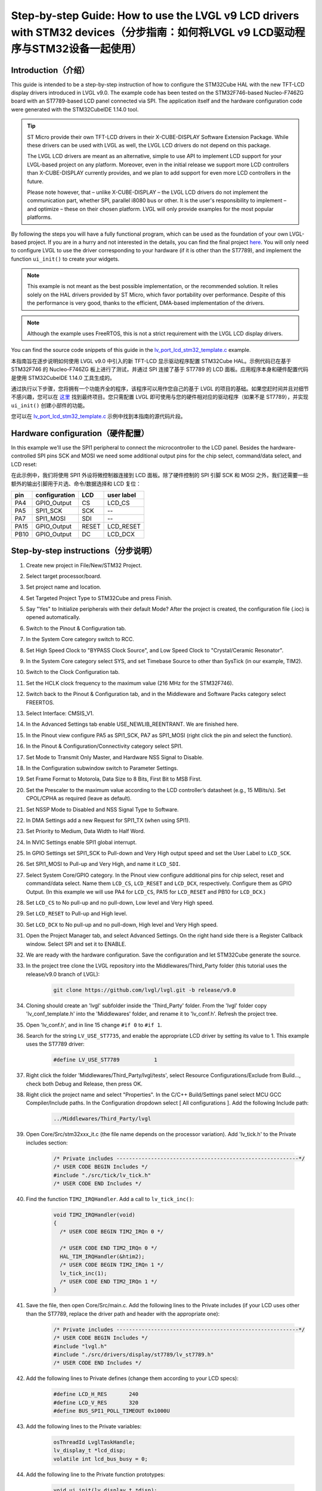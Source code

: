 .. _lcd_stm32_guide:

================================================================================================================================
Step-by-step Guide: How to use the LVGL v9 LCD drivers with STM32 devices（分步指南：如何将LVGL v9 LCD驱动程序与STM32设备一起使用）
================================================================================================================================

Introduction（介绍）
--------------------

.. raw:: html

   <details>
     <summary>显示原文</summary>

This guide is intended to be a step-by-step instruction of how to configure the STM32Cube HAL with the new TFT-LCD display drivers introduced in LVGL v9.0. The example code has been tested on the STM32F746-based Nucleo-F746ZG board with an ST7789-based LCD panel connected via SPI. The application itself and the hardware configuration code were generated with the STM32CubeIDE 1.14.0 tool.

.. tip::
	ST Micro provide their own TFT-LCD drivers in their X-CUBE-DISPLAY Software Extension Package. While these drivers can be used with LVGL as well, the LVGL LCD drivers do not depend on this package.
	
	The LVGL LCD drivers are meant as an alternative, simple to use API to implement LCD support for your LVGL-based project on any platform. Moreover, even in the initial release we support more LCD controllers than X-CUBE-DISPLAY currently provides, and we plan to add support for even more LCD controllers in the future.
	
	Please note however, that – unlike X-CUBE-DISPLAY – the LVGL LCD drivers do not implement the communication part, whether SPI, parallel i8080 bus or other. It is the user's responsibility to implement – and optimize – these on their chosen platform. LVGL will only provide examples for the most popular platforms.

By following the steps you will have a fully functional program, which can be used as the foundation of your own LVGL-based project. If you are in a hurry and not interested in the details, you can find the final project `here <https://github.com/lvgl/lv_port_lcd_stm32>`__. You will only need to configure LVGL to use the driver corresponding to your hardware (if it is other than the ST7789), and implement the function ``ui_init()`` to create your widgets.

.. note::

	This example is not meant as the best possible implementation, or the recommended solution. It relies solely on the HAL drivers provided by ST Micro, which favor portability over performance. Despite of this the performance is very good, thanks to the efficient, DMA-based implementation of the drivers.

.. note::

	Although the example uses FreeRTOS, this is not a strict requirement with the LVGL LCD display drivers.
	
You can find the source code snippets of this guide in the `lv_port_lcd_stm32_template.c <https://github.com/lvgl/lvgl/examples/porting/lv_port_lcd_stm32_template.c>`__ example.

.. raw:: html

   </details>
   <br>


本指南旨在逐步说明如何使用 LVGL v9.0 中引入的新 TFT-LCD 显示驱动程序配置 STM32Cube HAL。示例代码已在基于 STM32F746 的 Nucleo-F746ZG 板上进行了测试，并通过 SPI 连接了基于 ST7789 的 LCD 面板。应用程序本身和硬件配置代码是使用 STM32CubeIDE 1.14.0 工具生成的。

.. 提示::
	ST Micro 在其 X-CUBE-DISPLAY 软件扩展包中提供了自己的 TFT-LCD 驱动程序。虽然这些驱动程序也可以与 LVGL 一起使用，但 LVGL LCD 驱动程序不依赖于该包。

	LVGL LCD 驱动程序旨在作为一种易于使用的 API 替代方案，为任何平台上基于 LVGL 的项目实现 LCD 支持。此外，即使在最初的版本中，我们支持的 LCD 控制器也比 X-CUBE-DISPLAY 目前提供的更多，并且我们计划在未来添加对更多 LCD 控制器的支持。

	但请注意，与 X-CUBE-DISPLAY 不同的是，LVGL LCD 驱动程序不实现通信部分，无论是 SPI、并行 i8080 总线还是其他总线。用户有责任在他们选择的平台上实施并优化这些内容。LVGL 将仅提供最流行平台的示例。

通过执行以下步骤，您将拥有一个功能齐全的程序，该程序可以用作您自己的基于 LVGL 的项目的基础。如果您赶时间并且对细节不感兴趣，您可以在 `这里 <https://github.com/lvgl/lv_port_lcd_stm32>`__ 找到最终项目。您只需配置 LVGL 即可使用与您的硬件相对应的驱动程序（如果不是 ST7789），并实现 ``ui_init()`` 创建小部件的功能。

.. 注释::
	此示例并不意味着最好的实现或推荐的解决方案。它仅依赖于 ST Micro 提供的 HAL 驱动程序，该驱动程序更注重可移植性而不是性能。尽管如此，由于驱动程序基于 DMA 的高效实现，性能仍然非常好。
	
.. 注释::
	尽管该示例使用 FreeRTOS，但这并不是 LVGL LCD 显示驱动程序的严格要求。

您可以在 `lv_port_lcd_stm32_template.c <https://github.com/lvgl/lvgl/examples/porting/lv_port_lcd_stm32_template.c>`__  示例中找到本指南的源代码片段。


Hardware configuration（硬件配置）
----------------------------------

.. raw:: html

   <details>
     <summary>显示原文</summary>

In this example we'll use the SPI1 peripheral to connect the microcontroller to the LCD panel. Besides the hardware-controlled SPI pins SCK and MOSI we need some additional output pins for the chip select, command/data select, and LCD reset:

.. raw:: html

   </details>
   <br>


在此示例中，我们将使用 SPI1 外设将微控制器连接到 LCD 面板。除了硬件控制的 SPI 引脚 SCK 和 MOSI 之外，我们还需要一些额外的输出引脚用于片选、命令/数据选择和 LCD 复位：


==== ============= ======= ==========
pin  configuration LCD     user label
==== ============= ======= ==========
PA4  GPIO_Output   CS	   LCD_CS
PA5  SPI1_SCK	   SCK	   --
PA7  SPI1_MOSI	   SDI     --
PA15 GPIO_Output   RESET   LCD_RESET
PB10 GPIO_Output   DC      LCD_DCX
==== ============= ======= ==========

Step-by-step instructions（分步说明）
-------------------------------------

.. raw:: html

   <details>
     <summary>显示原文</summary>

#. Create new project in File/New/STM32 Project.
#. Select target processor/board.
#. Set project name and location.
#. Set Targeted Project Type to STM32Cube and press Finish.
#. Say "Yes" to Initialize peripherals with their default Mode? After the project is created, the configuration file (.ioc) is opened automatically.
#. Switch to the Pinout & Configuration tab.
#. In the System Core category switch to RCC.
#. Set High Speed Clock to "BYPASS Clock Source", and Low Speed Clock to "Crystal/Ceramic Resonator".
#. In the System Core category select SYS, and set Timebase Source to other than SysTick (in our example, TIM2).
#. Switch to the Clock Configuration tab.
#. Set the HCLK clock frequency to the maximum value (216 MHz for the STM32F746).
#. Switch back to the Pinout & Configuration tab, and in the Middleware and Software Packs category select FREERTOS.
#. Select Interface: CMSIS_V1.
#. In the Advanced Settings tab enable USE_NEWLIB_REENTRANT. We are finished here.
#. In the Pinout view configure PA5 as SPI1_SCK, PA7 as SPI1_MOSI (right click the pin and select the function).
#. In the Pinout & Configuration/Connectivity category select SPI1.
#. Set Mode to Transmit Only Master, and Hardware NSS Signal to Disable.
#. In the Configuration subwindow switch to Parameter Settings.
#. Set Frame Format to Motorola, Data Size to 8 Bits, First Bit to MSB First.
#. Set the Prescaler to the maximum value according to the LCD controller’s datasheet (e.g., 15 MBits/s). Set CPOL/CPHA as required (leave as default).
#. Set NSSP Mode to Disabled and NSS Signal Type to Software.
#. In DMA Settings add a new Request for SPI1_TX (when using SPI1).
#. Set Priority to Medium, Data Width to Half Word.
#. In NVIC Settings enable SPI1 global interrupt.
#. In GPIO Settings set SPI1_SCK to Pull-down and Very High output speed and set the User Label to ``LCD_SCK``.
#. Set SPI1_MOSI to Pull-up and Very High, and name it ``LCD_SDI``.
#. Select System Core/GPIO category. In the Pinout view configure additional pins for chip select, reset and command/data select. Name them ``LCD_CS``, ``LCD_RESET`` and ``LCD_DCX``, respectively. Configure them as GPIO Output. (In this example we will use PA4 for ``LCD_CS``, PA15 for ``LCD_RESET`` and PB10 for ``LCD_DCX``.)
#. Set ``LCD_CS`` to No pull-up and no pull-down, Low level and Very High speed.
#. Set ``LCD_RESET`` to Pull-up and High level.
#. Set ``LCD_DCX`` to No pull-up and no pull-down, High level and Very High speed.
#. Open the Project Manager tab, and select Advanced Settings. On the right hand side there is a Register Callback window. Select SPI and set it to ENABLE.
#. We are ready with the hardware configuration. Save the configuration and let STM32Cube generate the source.
#. In the project tree clone the LVGL repository into the Middlewares/Third_Party folder (this tutorial uses the release/v9.0 branch of LVGL):
	
	.. code:: dosbatch
	
		git clone https://github.com/lvgl/lvgl.git -b release/v9.0
	
#. Cloning should create an 'lvgl' subfolder inside the 'Third_Party' folder. From the 'lvgl' folder copy 'lv_conf_template.h' into the 'Middlewares' folder, and rename it to 'lv_conf.h'. Refresh the project tree.
#. Open 'lv_conf.h', and in line 15 change ``#if 0`` to ``#if 1``.
#. Search for the string ``LV_USE_ST7735``, and enable the appropriate LCD driver by setting its value to 1. This example uses the ST7789 driver:

	.. code:: c
	
		#define LV_USE_ST7789		1
	
#. Right click the folder 'Middlewares/Third_Party/lvgl/tests', select Resource Configurations/Exclude from Build..., check both Debug and Release, then press OK.
#. Right click the project name and select "Properties". In the C/C++ Build/Settings panel select MCU GCC Compiler/Include paths. In the Configuration dropdown select [ All configurations ]. Add the following Include path:

	.. code:: c
	
		../Middlewares/Third_Party/lvgl
		
#. Open Core/Src/stm32xxx_it.c (the file name depends on the processor variation). Add 'lv_tick.h' to the Private includes section:

	.. code:: c
	
		/* Private includes ----------------------------------------------------------*/
		/* USER CODE BEGIN Includes */
		#include "./src/tick/lv_tick.h"
		/* USER CODE END Includes */

#. Find the function ``TIM2_IRQHandler``. Add a call to ``lv_tick_inc()``:

	.. code:: c

		void TIM2_IRQHandler(void)
		{
		  /* USER CODE BEGIN TIM2_IRQn 0 */

		  /* USER CODE END TIM2_IRQn 0 */
		  HAL_TIM_IRQHandler(&htim2);
		  /* USER CODE BEGIN TIM2_IRQn 1 */
		  lv_tick_inc(1);
		  /* USER CODE END TIM2_IRQn 1 */
		}


#. Save the file, then open Core/Src/main.c. Add the following lines to the Private includes (if your LCD uses other than the ST7789, replace the driver path and header with the appropriate one):

	.. code:: c

		/* Private includes ----------------------------------------------------------*/
		/* USER CODE BEGIN Includes */
		#include "lvgl.h"
		#include "./src/drivers/display/st7789/lv_st7789.h"
		/* USER CODE END Includes */

#. Add the following lines to Private defines (change them according to your LCD specs):

	.. code:: c

		#define LCD_H_RES	240
		#define LCD_V_RES	320
		#define BUS_SPI1_POLL_TIMEOUT 0x1000U


#. Add the following lines to the Private variables:

	.. code:: c
		
		osThreadId LvglTaskHandle;
		lv_display_t *lcd_disp;
		volatile int lcd_bus_busy = 0;

#. Add the following line to the Private function prototypes:

	.. code:: c

		void ui_init(lv_display_t *disp);
		void LVGL_Task(void const *argument);

#. Add the following lines after USER CODE BEGIN RTOS_THREADS:

	.. code:: c

		osThreadDef(LvglTask, LVGL_Task, osPriorityIdle, 0, 1024);
		LvglTaskHandle = osThreadCreate(osThread(LvglTask), NULL);

.. raw:: html

   </details>
   <br>


#. 在文件/新建/STM32项目中创建新项目。

#. 选择目标处理器/板。

#. 设置项目名称和位置。

#. 将“目标项目类型”设置为“STM32Cube”并按“完成”。

#. 选择“是”以使用默认模式初始化外围设备？项目创建后，配置文件（.ioc）会自动打开。

#. 切换到引脚分配和配置选项卡。

#. 在系统核心类别中切换到 RCC。

#. 将高速时钟设置为“旁路时钟源”，将低速时钟设置为“晶体/陶瓷谐振器”。

#. 在“系统核心”类别中，选择 SYS，并将“时基源”设置为除 SysTick 之外的其他值（在我们的示例中为 TIM2）。

#. 切换到时钟配置选项卡。

#. 将 HCLK 时钟频率设置为最大值（STM32F746 为 216 MHz）。

#. 切换回引脚分配和配置选项卡，然后在中间件和软件包类别中选择 FREERTOS。

#. 选择接口：CMSIS_V1。

#. 在“高级设置”选项卡中启用 USE_NEWLIB_REENTRANT。我们到这里就结束了。

#. 在引脚布局视图中，将 PA5 配置为 SPI1_SCK，将 PA7 配置为 SPI1_MOSI（右键单击引脚并选择功能）。

#. 在引脚分配和配置/连接类别中，选择 SPI1。

#. 将模式设置为仅传输主设备，并将硬件 NSS 信号设置为禁用。

#. 在“配置”子窗口中切换到“参数设置”。

#. 将帧格式设置为 Motorola，数据大小设置为 8 位，第一位设置为 MSB First。

#. 根据 LCD 控制器的数据表将预分频器设置为最大值（例如 15 MBits/s）。根据需要设置 CPOL/CPHA（保留默认值）。

#. 将 NSSP 模式设置为禁用，将 NSS 信号类型设置为软件。

#. 在 DMA 设置中添加新的 SPI1_TX 请求（使用 SPI1 时）。

#. 将优先级设置为中，将数据宽度设置为半字。

#. 在 NVIC 设置中启用 SPI1 全局中断。

#. 在 GPIO 设置中，将 SPI1_SCK 设置为下拉和极高输出速度，并将用户标签设置为 ``LCD_SCK``。

#. 将 SPI1_MOSI 设置为 Pull-up 和 Very High，并将其命名为 ``LCD_SDI``。

#. 选择系统核心/GPIO 类别。在引脚布局视图中，配置用于芯片选择、复位和命令/数据选择的附加引脚。分别将它们命名为 ``LCD_CS`` 、 ``LCD_RESET`` 和 ``LCD_DCX``。将它们配置为 GPIO 输出。（在此示例中，我们将使用 PA4 表示 ``LCD_CS``、使用 PA15 表示 ``LCD_RESET``、使用 PB10 表示 ``LCD_DCX``。）

#. 设置 ``LCD_CS`` 为无上拉和无下拉、低电平和极高速度。

#. 设置 ``LCD_RESET`` 为上拉和高电平。

#. 设置 ``LCD_DCX`` 为无上拉和无下拉、高电平和极高速度。

#. 打开项目管理器选项卡，然后选择高级设置。右侧有一个注册回调窗口。选择 SPI 并将其设置为启用。

#. 我们已经准备好硬件配置。保存配置并让STM32Cube生成源。

#. 在项目树中，将 LVGL 存储库克隆到 Middlewares/Third_Party 文件夹中（本教程使用 LVGL 的 release/v9.0 分支）：
	
	.. code:: dosbatch
	
		git clone https://github.com/lvgl/lvgl.git -b release/v9.0
	
#. 克隆应在“Third_Party”文件夹内创建一个“lvgl”子文件夹。从“lvgl”文件夹将“lv_conf_template.h”复制到“Middlewares”文件夹中，并将其重命名为“lv_conf.h”。刷新项目树。

#. 打开 'lv_conf.h'，并在第 15 行更改为 ``#if 0`` 和 ``#if 1``

#. 搜索字符串 ``LV_USE_ST7735`` ，并将其值设置为 1 来启用相应的 LCD 驱动程序。本示例使用 ST7789 驱动程序：

	.. code:: c
	
		#define LV_USE_ST7789		1
	
#. 右键单击文件夹“Middlewares/Third_Party/lvgl/tests”，选择“资源配置/从构建中排除...”，选中“调试”和“发布”，然后按“确定”。

#. 右键单击项目名称并选择“属性”。在 C/C++ Build/Settings 面板中，选择 MCU GCC Compiler/Ininclude 路径。在配置下拉列表中选择 [ 所有配置 ]。添加以下包含路径：

	.. code:: c
	
		../Middlewares/Third_Party/lvgl
		
#. 打开 Core/Src/stm32xxx_it.c（文件名取决于处理器版本）。将“lv_tick.h”添加到“私有包含”部分：

	.. code:: c
	
		/* Private includes ----------------------------------------------------------*/
		/* USER CODE BEGIN Includes */
		#include "./src/tick/lv_tick.h"
		/* USER CODE END Includes */

#. 求函数 ``TIM2_IRQHandler``. 添加呼叫 ``lv_tick_inc()`` ：

	.. code:: c

		void TIM2_IRQHandler(void)
		{
		  /* USER CODE BEGIN TIM2_IRQn 0 */

		  /* USER CODE END TIM2_IRQn 0 */
		  HAL_TIM_IRQHandler(&htim2);
		  /* USER CODE BEGIN TIM2_IRQn 1 */
		  lv_tick_inc(1);
		  /* USER CODE END TIM2_IRQn 1 */
		}


#. 保存文件，然后打开 Core/Src/main.c。将以下行添加到 Private Includes（如果您的 LCD 使用 ST7789 以外的其他系统，请将驱动程序路径和标头替换为适当的路径和标头）：

	.. code:: c

		/* Private includes ----------------------------------------------------------*/
		/* USER CODE BEGIN Includes */
		#include "lvgl.h"
		#include "./src/drivers/display/st7789/lv_st7789.h"
		/* USER CODE END Includes */

#. 将以下行添加到私有定义中（根据您的 LCD 规格更改它们）：

	.. code:: c

		#define LCD_H_RES	240
		#define LCD_V_RES	320
		#define BUS_SPI1_POLL_TIMEOUT 0x1000U


#. 将以下行添加到私有变量中：

	.. code:: c
		
		osThreadId LvglTaskHandle;
		lv_display_t *lcd_disp;
		volatile int lcd_bus_busy = 0;

#. 将以下行添加到 Private 函数原型中：

	.. code:: c

		void ui_init(lv_display_t *disp);
		void LVGL_Task(void const *argument);

#. 在 USER CODE BEGIN RTOS_THREADS 之后添加以下行：

	.. code:: c

		osThreadDef(LvglTask, LVGL_Task, osPriorityIdle, 0, 1024);
		LvglTaskHandle = osThreadCreate(osThread(LvglTask), NULL);


.. raw:: html

   <details>
     <summary>显示原文</summary>

#. Copy and paste the hardware initialization and the transfer callback functions from the example code after USER CODE BEGIN 4:

	.. code:: c

		/* USER CODE BEGIN 4 */

		void lcd_color_transfer_ready_cb(SPI_HandleTypeDef *hspi)
		{
			/* CS high */
			HAL_GPIO_WritePin(LCD_CS_GPIO_Port, LCD_CS_Pin, GPIO_PIN_SET);
			lcd_bus_busy = 0;
			lv_display_flush_ready(lcd_disp);
		}

		/* Initialize LCD I/O bus, reset LCD */
		static int32_t lcd_io_init(void)
		{
			/* Register SPI Tx Complete Callback */
			HAL_SPI_RegisterCallback(&hspi1, HAL_SPI_TX_COMPLETE_CB_ID, lcd_color_transfer_ready_cb);

			/* reset LCD */
			HAL_GPIO_WritePin(LCD_RESET_GPIO_Port, LCD_RESET_Pin, GPIO_PIN_RESET);
			HAL_Delay(100);
			HAL_GPIO_WritePin(LCD_RESET_GPIO_Port, LCD_RESET_Pin, GPIO_PIN_SET);
			HAL_Delay(100);

			HAL_GPIO_WritePin(LCD_CS_GPIO_Port, LCD_CS_Pin, GPIO_PIN_SET);
			HAL_GPIO_WritePin(LCD_DCX_GPIO_Port, LCD_DCX_Pin, GPIO_PIN_SET);

			return HAL_OK;
		}

		/* Platform-specific implementation of the LCD send command function. In general this should use polling transfer. */
		static void lcd_send_cmd(lv_display_t *disp, const uint8_t *cmd, size_t cmd_size, const uint8_t *param, size_t param_size)
		{
			LV_UNUSED(disp);
			while (lcd_bus_busy);	/* wait until previous transfer is finished */
			/* Set the SPI in 8-bit mode */
			hspi1.Init.DataSize = SPI_DATASIZE_8BIT;
			HAL_SPI_Init(&hspi1);
			/* DCX low (command) */
			HAL_GPIO_WritePin(LCD_DCX_GPIO_Port, LCD_DCX_Pin, GPIO_PIN_RESET);
			/* CS low */
			HAL_GPIO_WritePin(LCD_CS_GPIO_Port, LCD_CS_Pin, GPIO_PIN_RESET);
			/* send command */
			if (HAL_SPI_Transmit(&hspi1, cmd, cmd_size, BUS_SPI1_POLL_TIMEOUT) == HAL_OK) {
				/* DCX high (data) */
				HAL_GPIO_WritePin(LCD_DCX_GPIO_Port, LCD_DCX_Pin, GPIO_PIN_SET);
				/* for short data blocks we use polling transfer */
				HAL_SPI_Transmit(&hspi1, (uint8_t *)param, (uint16_t)param_size, BUS_SPI1_POLL_TIMEOUT);
				/* CS high */
				HAL_GPIO_WritePin(LCD_CS_GPIO_Port, LCD_CS_Pin, GPIO_PIN_SET);
			}
		}

		/* Platform-specific implementation of the LCD send color function. For better performance this should use DMA transfer.
		 * In case of a DMA transfer a callback must be installed to notify LVGL about the end of the transfer.
		 */
		static void lcd_send_color(lv_display_t *disp, const uint8_t *cmd, size_t cmd_size, uint8_t *param, size_t param_size)
		{
			LV_UNUSED(disp);
			while (lcd_bus_busy);	/* wait until previous transfer is finished */
			/* Set the SPI in 8-bit mode */
			hspi1.Init.DataSize = SPI_DATASIZE_8BIT;
			HAL_SPI_Init(&hspi1);
			/* DCX low (command) */
			HAL_GPIO_WritePin(LCD_DCX_GPIO_Port, LCD_DCX_Pin, GPIO_PIN_RESET);
			/* CS low */
			HAL_GPIO_WritePin(LCD_CS_GPIO_Port, LCD_CS_Pin, GPIO_PIN_RESET);
			/* send command */
			if (HAL_SPI_Transmit(&hspi1, cmd, cmd_size, BUS_SPI1_POLL_TIMEOUT) == HAL_OK) {
				/* DCX high (data) */
				HAL_GPIO_WritePin(LCD_DCX_GPIO_Port, LCD_DCX_Pin, GPIO_PIN_SET);
				/* for color data use DMA transfer */
				/* Set the SPI in 16-bit mode to match endianness */
				hspi1.Init.DataSize = SPI_DATASIZE_16BIT;
				HAL_SPI_Init(&hspi1);
				lcd_bus_busy = 1;
				HAL_SPI_Transmit_DMA(&hspi1, param, (uint16_t)param_size / 2);
				/* NOTE: CS will be reset in the transfer ready callback */
			}
		}

.. raw:: html

   </details>
   <br>


#. 从 USER CODE BEGIN 4 之后的示例代码中复制并粘贴硬件初始化和传输回调函数：

	.. code:: c

		/* USER CODE BEGIN 4 */

		void lcd_color_transfer_ready_cb(SPI_HandleTypeDef *hspi)
		{
			/* CS high */
			HAL_GPIO_WritePin(LCD_CS_GPIO_Port, LCD_CS_Pin, GPIO_PIN_SET);
			lcd_bus_busy = 0;
			lv_display_flush_ready(lcd_disp);
		}

		/* Initialize LCD I/O bus, reset LCD */
		static int32_t lcd_io_init(void)
		{
			/* Register SPI Tx Complete Callback */
			HAL_SPI_RegisterCallback(&hspi1, HAL_SPI_TX_COMPLETE_CB_ID, lcd_color_transfer_ready_cb);

			/* reset LCD */
			HAL_GPIO_WritePin(LCD_RESET_GPIO_Port, LCD_RESET_Pin, GPIO_PIN_RESET);
			HAL_Delay(100);
			HAL_GPIO_WritePin(LCD_RESET_GPIO_Port, LCD_RESET_Pin, GPIO_PIN_SET);
			HAL_Delay(100);

			HAL_GPIO_WritePin(LCD_CS_GPIO_Port, LCD_CS_Pin, GPIO_PIN_SET);
			HAL_GPIO_WritePin(LCD_DCX_GPIO_Port, LCD_DCX_Pin, GPIO_PIN_SET);

			return HAL_OK;
		}

		/* Platform-specific implementation of the LCD send command function. In general this should use polling transfer. */
		static void lcd_send_cmd(lv_display_t *disp, const uint8_t *cmd, size_t cmd_size, const uint8_t *param, size_t param_size)
		{
			LV_UNUSED(disp);
			while (lcd_bus_busy);	/* wait until previous transfer is finished */
			/* Set the SPI in 8-bit mode */
			hspi1.Init.DataSize = SPI_DATASIZE_8BIT;
			HAL_SPI_Init(&hspi1);
			/* DCX low (command) */
			HAL_GPIO_WritePin(LCD_DCX_GPIO_Port, LCD_DCX_Pin, GPIO_PIN_RESET);
			/* CS low */
			HAL_GPIO_WritePin(LCD_CS_GPIO_Port, LCD_CS_Pin, GPIO_PIN_RESET);
			/* send command */
			if (HAL_SPI_Transmit(&hspi1, cmd, cmd_size, BUS_SPI1_POLL_TIMEOUT) == HAL_OK) {
				/* DCX high (data) */
				HAL_GPIO_WritePin(LCD_DCX_GPIO_Port, LCD_DCX_Pin, GPIO_PIN_SET);
				/* for short data blocks we use polling transfer */
				HAL_SPI_Transmit(&hspi1, (uint8_t *)param, (uint16_t)param_size, BUS_SPI1_POLL_TIMEOUT);
				/* CS high */
				HAL_GPIO_WritePin(LCD_CS_GPIO_Port, LCD_CS_Pin, GPIO_PIN_SET);
			}
		}

		/* Platform-specific implementation of the LCD send color function. For better performance this should use DMA transfer.
		 * In case of a DMA transfer a callback must be installed to notify LVGL about the end of the transfer.
		 */
		static void lcd_send_color(lv_display_t *disp, const uint8_t *cmd, size_t cmd_size, uint8_t *param, size_t param_size)
		{
			LV_UNUSED(disp);
			while (lcd_bus_busy);	/* wait until previous transfer is finished */
			/* Set the SPI in 8-bit mode */
			hspi1.Init.DataSize = SPI_DATASIZE_8BIT;
			HAL_SPI_Init(&hspi1);
			/* DCX low (command) */
			HAL_GPIO_WritePin(LCD_DCX_GPIO_Port, LCD_DCX_Pin, GPIO_PIN_RESET);
			/* CS low */
			HAL_GPIO_WritePin(LCD_CS_GPIO_Port, LCD_CS_Pin, GPIO_PIN_RESET);
			/* send command */
			if (HAL_SPI_Transmit(&hspi1, cmd, cmd_size, BUS_SPI1_POLL_TIMEOUT) == HAL_OK) {
				/* DCX high (data) */
				HAL_GPIO_WritePin(LCD_DCX_GPIO_Port, LCD_DCX_Pin, GPIO_PIN_SET);
				/* for color data use DMA transfer */
				/* Set the SPI in 16-bit mode to match endianess */
				hspi1.Init.DataSize = SPI_DATASIZE_16BIT;
				HAL_SPI_Init(&hspi1);
				lcd_bus_busy = 1;
				HAL_SPI_Transmit_DMA(&hspi1, param, (uint16_t)param_size / 2);
				/* NOTE: CS will be reset in the transfer ready callback */
			}
		}


.. raw:: html

   <details>
     <summary>显示原文</summary>

#. Add the LVGL_Task() function. Replace the ``lv_st7789_create()`` call with the appropriate driver. You can change the default orientation by adjusting the parameter of ``lv_display_set_rotation()``. You will also need to create the display buffers here. This example uses a double buffering scheme with 1/10th size partial buffers. In most cases this is a good compromise between the required memory size and performance, but you are free to experiment with other settings.

	.. code:: c
	
		void LVGL_Task(void const *argument)
		{
			/* Initialize LVGL */
			lv_init();

			/* Initialize LCD I/O */
			if (lcd_io_init() != 0)
				return;

			/* Create the LVGL display object and the LCD display driver */
			lcd_disp = lv_st7789_create(LCD_H_RES, LCD_V_RES, LV_LCD_FLAG_NONE, lcd_send_cmd, lcd_send_color);
			lv_display_set_rotation(lcd_disp, LV_DISPLAY_ROTATION_270);

			/* Allocate draw buffers on the heap. In this example we use two partial buffers of 1/10th size of the screen */
			lv_color_t * buf1 = NULL;
			lv_color_t * buf2 = NULL;

			uint32_t buf_size = LCD_H_RES * LCD_V_RES / 10 * lv_color_format_get_size(lv_display_get_color_format(lcd_disp));

			buf1 = lv_malloc(buf_size);
			if(buf1 == NULL) {
				LV_LOG_ERROR("display draw buffer malloc failed");
				return;
			}

			buf2 = lv_malloc(buf_size);
			if(buf2 == NULL) {
				LV_LOG_ERROR("display buffer malloc failed");
				lv_free(buf1);
				return;
			}
			lv_display_set_buffers(lcd_disp, buf1, buf2, buf_size, LV_DISPLAY_RENDER_MODE_PARTIAL);

			ui_init(lcd_disp);

			for(;;)	{
				/* The task running lv_timer_handler should have lower priority than that running `lv_tick_inc` */
				lv_timer_handler();
				/* raise the task priority of LVGL and/or reduce the handler period can improve the performance */
				osDelay(10);
			}
		}

.. raw:: html

   </details>
   <br>


#. 添加 LVGL_Task() 函数。将呼叫替换 ``lv_st7789_create()`` 为适当的驱动程序。您可以通过调整 的参数来更改默认方向 ``lv_display_set_rotation()``。您还需要在此处创建显示缓冲区。此示例使用具有 1/10 大小部分缓冲区的双缓冲方案。在大多数情况下，这是所需内存大小和性能之间的良好折衷，但您可以自由尝试其他设置。

	.. code:: c
	
		void LVGL_Task(void const *argument)
		{
			/* Initialize LVGL */
			lv_init();

			/* Initialize LCD I/O */
			if (lcd_io_init() != 0)
				return;

			/* Create the LVGL display object and the LCD display driver */
			lcd_disp = lv_st7789_create(LCD_H_RES, LCD_V_RES, LV_LCD_FLAG_NONE, lcd_send_cmd, lcd_send_color);
			lv_display_set_rotation(lcd_disp, LV_DISPLAY_ROTATION_270);

			/* Allocate draw buffers on the heap. In this example we use two partial buffers of 1/10th size of the screen */
			lv_color_t * buf1 = NULL;
			lv_color_t * buf2 = NULL;

			uint32_t buf_size = LCD_H_RES * LCD_V_RES / 10 * lv_color_format_get_size(lv_display_get_color_format(lcd_disp));

			buf1 = lv_malloc(buf_size);
			if(buf1 == NULL) {
				LV_LOG_ERROR("display draw buffer malloc failed");
				return;
			}

			buf2 = lv_malloc(buf_size);
			if(buf2 == NULL) {
				LV_LOG_ERROR("display buffer malloc failed");
				lv_free(buf1);
				return;
			}
			lv_display_set_buffers(lcd_disp, buf1, buf2, buf_size, LV_DISPLAY_RENDER_MODE_PARTIAL);

			ui_init(lcd_disp);

			for(;;)	{
				/* The task running lv_timer_handler should have lower priority than that running `lv_tick_inc` */
				lv_timer_handler();
				/* raise the task priority of LVGL and/or reduce the handler period can improve the performance */
				osDelay(10);
			}
		}


.. raw:: html

   <details>
     <summary>显示原文</summary>

#. All that's left is to implement ``ui_init()`` to create the screen. Here's a simple "Hello World" example:

	.. code:: c

		void ui_init(lv_display_t *disp)
		{
			lv_obj_t *obj;

			/* set screen background to white */
			lv_obj_t *scr = lv_screen_active();
			lv_obj_set_style_bg_color(scr, lv_color_white(), 0);
			lv_obj_set_style_bg_opa(scr, LV_OPA_100, 0);

			/* create label */
			obj = lv_label_create(scr);
			lv_obj_set_align(obj, LV_ALIGN_CENTER);
			lv_obj_set_height(obj, LV_SIZE_CONTENT);
			lv_obj_set_width(obj, LV_SIZE_CONTENT);
			lv_obj_set_style_text_font(obj, &lv_font_montserrat_14, 0);
			lv_obj_set_style_text_color(obj, lv_color_black(), 0);
			lv_label_set_text(obj, "Hello World!");
		}

.. raw:: html

   </details>
   <br>


#. 剩下的就是实现 ``ui_init()`` 创建屏幕了。这是一个简单的“Hello World”示例：

	.. code:: c

		void ui_init(lv_display_t *disp)
		{
			lv_obj_t *obj;

			/* set screen background to white */
			lv_obj_t *scr = lv_screen_active();
			lv_obj_set_style_bg_color(scr, lv_color_white(), 0);
			lv_obj_set_style_bg_opa(scr, LV_OPA_100, 0);

			/* create label */
			obj = lv_label_create(scr);
			lv_obj_set_align(obj, LV_ALIGN_CENTER);
			lv_obj_set_height(obj, LV_SIZE_CONTENT);
			lv_obj_set_width(obj, LV_SIZE_CONTENT);
			lv_obj_set_style_text_font(obj, &lv_font_montserrat_14, 0);
			lv_obj_set_style_text_color(obj, lv_color_black(), 0);
			lv_label_set_text(obj, "Hello World!");
		}

